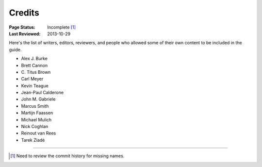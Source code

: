 =======
Credits
=======

:Page Status: Incomplete [1]_
:Last Reviewed: 2013-10-29

Here's the list of writers, editors, reviewers, and
people who allowed some of their own content to be included in the
guide.

- Alex J. Burke
- Brett Cannon
- C\. Titus Brown
- Carl Meyer
- Kevin Teague
- Jean-Paul Calderone
- John M. Gabriele
- Marcus Smith
- Martijn Faassen
- Michael Mulich
- Nick Coghlan
- Reinout van Rees
- Tarek Ziadé

----

.. [1] Need to review the commit history for missing names.
